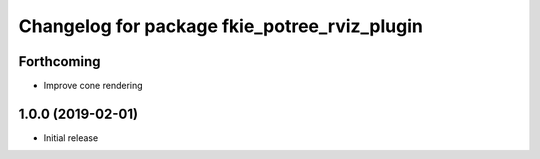^^^^^^^^^^^^^^^^^^^^^^^^^^^^^^^^^^^^^^^^^^^^^
Changelog for package fkie_potree_rviz_plugin
^^^^^^^^^^^^^^^^^^^^^^^^^^^^^^^^^^^^^^^^^^^^^

Forthcoming
-----------
* Improve cone rendering

1.0.0 (2019-02-01)
------------------
* Initial release
